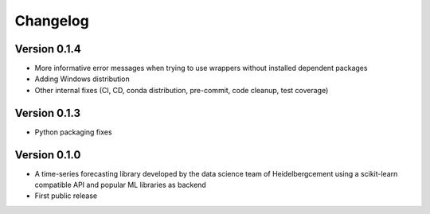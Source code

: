 =========
Changelog
=========

Version 0.1.4
=============

- More informative error messages when trying to use wrappers without installed dependent packages
- Adding Windows distribution
- Other internal fixes (CI, CD, conda distribution, pre-commit, code cleanup, test coverage)

Version 0.1.3
=============

- Python packaging fixes

Version 0.1.0
=============

- A time-series forecasting library developed by the data science team of Heidelbergcement using a scikit-learn compatible API and popular ML libraries as backend
- First public release
